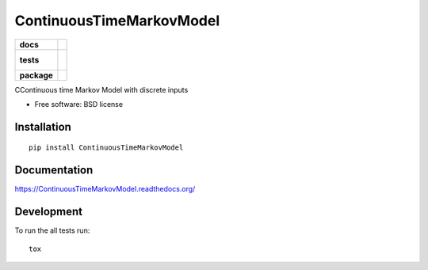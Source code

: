 =========================
ContinuousTimeMarkovModel
=========================

.. list-table::
    :stub-columns: 1

    * - docs
      - |docs|
    * - tests
      - |
        | |codecov|
        |
    * - package
      - |version| |downloads| |wheel| |supported-versions| |supported-implementations|

.. |docs| image:: https://readthedocs.org/projects/ContinuousTimeMarkovModel/badge/?style=flat
    :target: https://readthedocs.org/projects/ContinuousTimeMarkovModel
    :alt: Documentation Status

.. |codecov| image:: https://codecov.io/github/LucaFoschini/ContinuousTimeMarkovModel/coverage.svg?branch=master
    :alt: Coverage Status
    :target: https://codecov.io/github/LucaFoschini/ContinuousTimeMarkovModel
.. |version| image:: https://img.shields.io/pypi/v/ContinuousTimeMarkovModel.svg?style=flat
    :alt: PyPI Package latest release
    :target: https://pypi.python.org/pypi/ContinuousTimeMarkovModel

.. |downloads| image:: https://img.shields.io/pypi/dm/ContinuousTimeMarkovModel.svg?style=flat
    :alt: PyPI Package monthly downloads
    :target: https://pypi.python.org/pypi/ContinuousTimeMarkovModel

.. |wheel| image:: https://img.shields.io/pypi/wheel/ContinuousTimeMarkovModel.svg?style=flat
    :alt: PyPI Wheel
    :target: https://pypi.python.org/pypi/ContinuousTimeMarkovModel

.. |supported-versions| image:: https://img.shields.io/pypi/pyversions/ContinuousTimeMarkovModel.svg?style=flat
    :alt: Supported versions
    :target: https://pypi.python.org/pypi/ContinuousTimeMarkovModel

.. |supported-implementations| image:: https://img.shields.io/pypi/implementation/ContinuousTimeMarkovModel.svg?style=flat
    :alt: Supported imlementations
    :target: https://pypi.python.org/pypi/ContinuousTimeMarkovModel

CContinuous time Markov Model with discrete inputs

* Free software: BSD license

Installation
============

::

    pip install ContinuousTimeMarkovModel

Documentation
=============

https://ContinuousTimeMarkovModel.readthedocs.org/

Development
===========

To run the all tests run::

    tox
